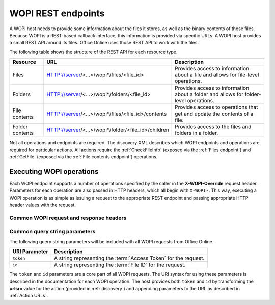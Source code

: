
..  _Endpoints:

WOPI REST endpoints
===================

..  spelling::

    wopi


A WOPI host needs to provide some information about the files it stores, as well as the binary contents of those files.
Because WOPI is a REST-based callback interface, this information is provided via specific URLs. A WOPI host provides a
small REST API around its files. Office Online uses those REST API to work with the files.

The following table shows the structure of the REST API for each resource type.

+----------------+-----------------------------------------------------+-----------------------------------------------+
| Resource       | URL                                                 | Description                                   |
+================+=====================================================+===============================================+
| Files          | HTTP://server/<...>/wopi*/files/<file_id>           | Provides access to information about a file   |
|                |                                                     | and allows for file-level operations.         |
+----------------+-----------------------------------------------------+-----------------------------------------------+
| Folders        | HTTP://server/<...>/wopi*/folders/<file_id>         | Provides access to information about a folder |
|                |                                                     | and allows for folder-level operations.       |
+----------------+-----------------------------------------------------+-----------------------------------------------+
| File contents  | HTTP://server/<...>/wopi*/files/<file_id>/contents  | Provides access to operations that get and    |
|                |                                                     | update the contents of a file.                |
+----------------+-----------------------------------------------------+-----------------------------------------------+
| Folder contents| HTTP://server/<...>/wopi*/folder/<file_id>/children | Provides access to the files and folders in   |
|                |                                                     | a folder.                                     |
+----------------+-----------------------------------------------------+-----------------------------------------------+

Not all operations and endpoints are required. The discovery XML describes which WOPI endpoints and operations are
required for particular actions. All actions require the :ref:`CheckFileInfo` (exposed via the :ref:`Files endpoint`)
and :ref:`GetFile` (exposed via the :ref:`File contents endpoint`) operations.

..  _Executing WOPI operations:

Executing WOPI operations
-------------------------

Each WOPI endpoint supports a number of operations specified by the caller in the **X-WOPI-Override** request header.
Parameters for each operation are also passed in HTTP headers, which all begin with ``X-WOPI-``. This way, executing a
WOPI operation is as simple as issuing a request to the appropriate REST endpoint and passing appropriate HTTP header
values with the request.


..  _Common headers:

Common WOPI request and response headers
~~~~~~~~~~~~~~~~~~~~~~~~~~~~~~~~~~~~~~~~

..  default-domain:: http

..  get:: /wopi*/

    All WOPI requests from Office Online may contain the following request and response headers. Note that individual
    WOPI operations may send additional request headers or require additional response headers. These unique headers
    are described in the documentation for each WOPI operation.

    :reqheader Authorization:
        The **string** value ``Bearer <token>`` where ``<token>`` is the :term:`access token` for the request. Note that
        Office Online also passes the access token as a query parameter.

    :reqheader X-WOPI-ClientVersion:
        A **string** indicating the version of the Office Online server making the request. There is no standard
        for how this string is formatted, and it must not be used for anything other than logging.

    :reqheader X-WOPI-CorrelationID:
        A **string** that the host should log when logging server activity to correlate that activity with Office Online
        server logs.

    :reqheader X-WOPI-MachineName:
        A **string** indicating the name of the Office Online server making the request. This string must not be
        used for anything other than logging.

    :reqheader X-WOPI-PerfTraceRequested:
        This header is not currently used by Office Online but is reserved for future use.

    :reqheader X-WOPI-Proof:
        A **string** representing data signed using a SHA256 (A 256 bit SHA-2-encoded [`FIPS 180-2`_]) encryption algorithm.
        See :ref:`Proof keys` for more information regarding the use of this header value.

    :reqheader X-WOPI-ProofOld:
        A **string** representing data signed using a SHA256 (A 256 bit SHA-2-encoded [`FIPS 180-2`_]) encryption algorithm.
        See :ref:`Proof keys` for more information regarding the use of this header value.

    :reqheader X-WOPI-TimeStamp:
        A **64-bit integer** that represents the number of 100-nanosecond intervals that have elapsed between
        12:00:00 midnight, January 1, 0001, :abbr:`UTC (Coordinated Universal Time)` and the :abbr:`UTC (Coordinated
        Universal Time)` time of the request. Office Online uses the following C# code to set this value:
        :code:`DateTime.UtcNow.Ticks`.

        ..  seealso::
            `DateTime.Ticks Property <https://msdn.microsoft.com/en-us/library/cc319699.aspx>`_

    :resheader X-WOPI-MachineName:
        A **string** indicating the name of the WOPI host server handling the request. Office Online only uses this string
        for logging purposes.

    :resheader X-WOPI-PerfTrace:
        This header is not currently used by Office Online but is reserved for future use.

    :resheader X-WOPI-ServerError:
        A **string** indicating that an error occurred while processing the WOPI request. This header should be included
        in a WOPI response if the status code is :http:statuscode:`500`. The value should contain details about the error.
        Office Online only uses this string for logging purposes.

    :resheader X-WOPI-ServerVersion:
        A **string** indicating the version of the WOPI host server handling the request. There is no standard
        for how this string is formatted, and Office Online uses it only for logging purposes.


Common query string parameters
~~~~~~~~~~~~~~~~~~~~~~~~~~~~~~

The following query string parameters will be included with all WOPI requests from Office Online.

=============  ===========
URI Parameter  Description
=============  ===========
``token``      A string representing the :term:`Access Token` for the request.
``id``         A string representing the :term:`File ID` for the request.
=============  ===========

The ``token`` and ``id`` parameters are a core part of all WOPI requests. The URI syntax for using these parameters is
described in the documentation for each WOPI operation. The host provides both ``token`` and ``id`` by transforming
the **urlsrc** value for the action (provided in :ref:`discovery`) and appending parameters to the URL as described in
:ref:`Action URLs`.
